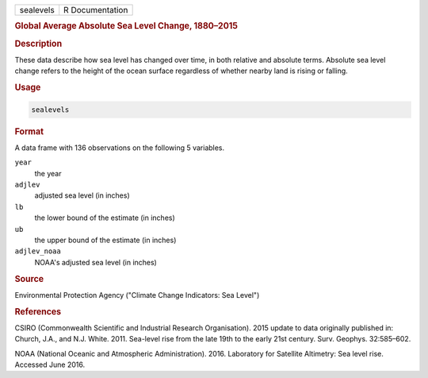 .. container::

   .. container::

      ========= ===============
      sealevels R Documentation
      ========= ===============

      .. rubric:: Global Average Absolute Sea Level Change, 1880–2015
         :name: global-average-absolute-sea-level-change-18802015

      .. rubric:: Description
         :name: description

      These data describe how sea level has changed over time, in both
      relative and absolute terms. Absolute sea level change refers to
      the height of the ocean surface regardless of whether nearby land
      is rising or falling.

      .. rubric:: Usage
         :name: usage

      .. code:: R

         sealevels

      .. rubric:: Format
         :name: format

      A data frame with 136 observations on the following 5 variables.

      ``year``
         the year

      ``adjlev``
         adjusted sea level (in inches)

      ``lb``
         the lower bound of the estimate (in inches)

      ``ub``
         the upper bound of the estimate (in inches)

      ``adjlev_noaa``
         NOAA's adjusted sea level (in inches)

      .. rubric:: Source
         :name: source

      Environmental Protection Agency ("Climate Change Indicators: Sea
      Level")

      .. rubric:: References
         :name: references

      CSIRO (Commonwealth Scientific and Industrial Research
      Organisation). 2015 update to data originally published in:
      Church, J.A., and N.J. White. 2011. Sea-level rise from the late
      19th to the early 21st century. Surv. Geophys. 32:585–602.

      NOAA (National Oceanic and Atmospheric Administration). 2016.
      Laboratory for Satellite Altimetry: Sea level rise. Accessed June
      2016.
